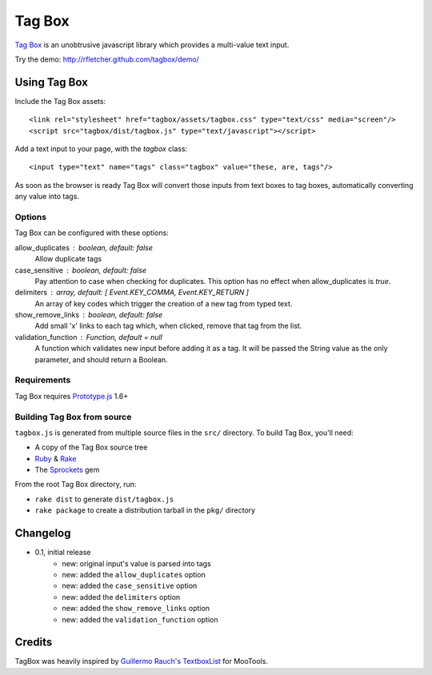 =======
Tag Box
=======

`Tag Box`_ is an unobtrusive javascript library which provides a
multi-value text input.

Try the demo: http://rfletcher.github.com/tagbox/demo/

-------------
Using Tag Box
-------------

Include the Tag Box assets::

    <link rel="stylesheet" href="tagbox/assets/tagbox.css" type="text/css" media="screen"/>
    <script src="tagbox/dist/tagbox.js" type="text/javascript"></script>

Add a text input to your page, with the `tagbox` class::

    <input type="text" name="tags" class="tagbox" value="these, are, tags"/>

As soon as the browser is ready Tag Box will convert those inputs from text boxes
to tag boxes, automatically converting any value into tags.

Options
-------

Tag Box can be configured with these options:

allow_duplicates : boolean, default: false
  Allow duplicate tags

case_sensitive : boolean, default: false
  Pay attention to case when checking for duplicates. This option has no
  effect when allow_duplicates is `true`.

delimiters : array, default: [ Event.KEY_COMMA, Event.KEY_RETURN ]
  An array of key codes which trigger the creation of a new tag from typed
  text.

show_remove_links : boolean, default: false
  Add small 'x' links to each tag which, when clicked, remove that tag from
  the list.

validation_function : Function, default = null
  A function which validates new input before adding it as a tag. It will be
  passed the String value as the only parameter, and should return a Boolean.

Requirements
------------

Tag Box requires `Prototype.js`_ 1.6+

Building Tag Box from source
----------------------------

``tagbox.js`` is generated from multiple source files in the ``src/`` directory. 
To build Tag Box, you'll need:

* A copy of the Tag Box source tree
* Ruby_ & Rake_
* The Sprockets_ gem

From the root Tag Box directory, run:

* ``rake dist`` to generate ``dist/tagbox.js``
* ``rake package`` to create a distribution tarball in the ``pkg/`` directory

---------
Changelog
---------

* 0.1, initial release
    - new: original input's value is parsed into tags
    - new: added the ``allow_duplicates`` option
    - new: added the ``case_sensitive`` option
    - new: added the ``delimiters`` option
    - new: added the ``show_remove_links`` option
    - new: added the ``validation_function`` option

-------
Credits
-------

TagBox was heavily inspired by `Guillermo Rauch's TextboxList`_ for MooTools.

.. _`Tag Box`: http://rfletcher.github.com/tagbox/
.. _`Prototype.js`: http://prototypejs.org/
.. _`Guillermo Rauch's TextboxList`: http://devthought.com/blog/projects-news/2008/01/textboxlist-fancy-facebook-like-dynamic-inputs/
.. _Ruby: http://www.ruby-lang.org/
.. _Rake: http://rake.rubyforge.org/
.. _Sprockets: http://getsprockets.org/
